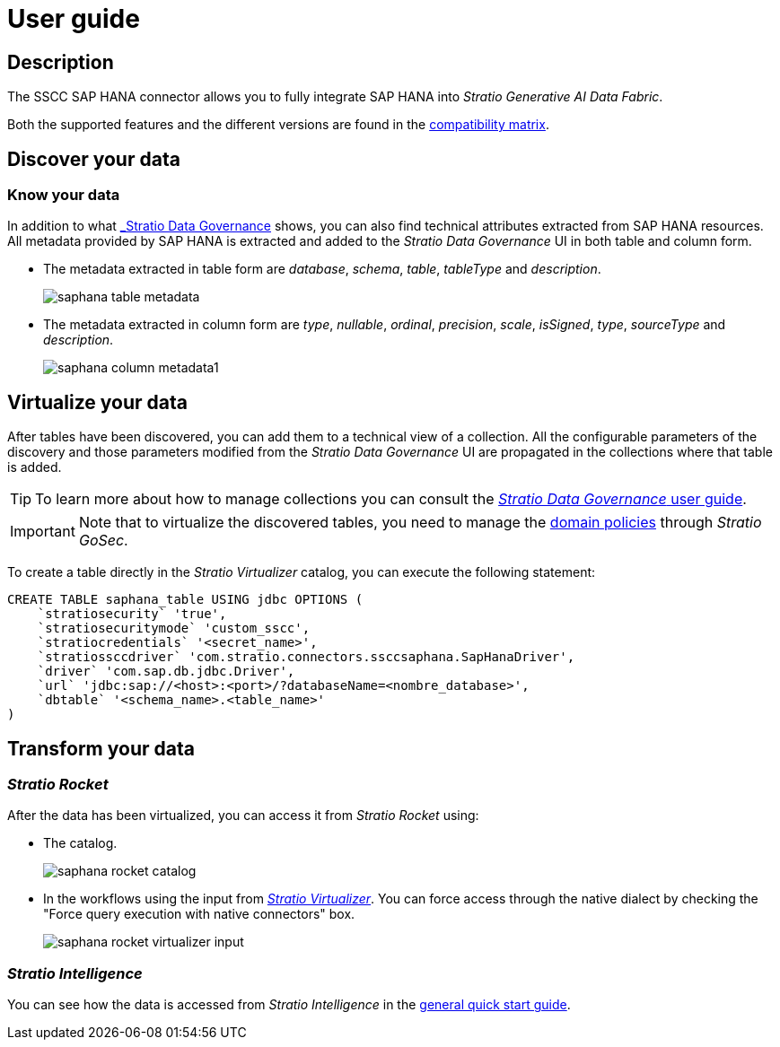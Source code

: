 ﻿= User guide

== Description

The SSCC SAP HANA connector allows you to fully integrate SAP HANA into _Stratio Generative AI Data Fabric_.

Both the supported features and the different versions are found in the xref:saphana:compatibility-matrix.adoc[compatibility matrix].

== Discover your data

=== Know your data

In addition to what xref:stratio-data-governance:user-manual:from-a-data-store-to-a-dictionary.adoc#_tables_and_columns[_Stratio Data Governance_] shows, you can also find technical attributes extracted from SAP HANA resources. All metadata provided by SAP HANA is extracted and added to the _Stratio Data Governance_ UI in both table and column form.

* The metadata extracted in table form are _database_, _schema_, _table_, _tableType_ and _description_.
+
image:saphana-table-metadata.png[]

* The metadata extracted in column form are _type_, _nullable_, _ordinal_, _precision_, _scale_, _isSigned_, _type_, _sourceType_ and _description_.
+
image:saphana-column-metadata1.png[]

== Virtualize your data

After tables have been discovered, you can add them to a technical view of a collection. All the configurable parameters of the discovery and those parameters modified from the _Stratio Data Governance_ UI are propagated in the collections where that table is added.

TIP: To learn more about how to manage collections you can consult the xref:stratio-data-governance:user-manual:collections.adoc[_Stratio Data Governance_ user guide].

IMPORTANT: Note that to virtualize the discovered tables, you need to manage the xref:stratio-gosec:operations-manual:data-access/manage-policies/manage-domains-policies.adoc[domain policies] through _Stratio GoSec_.

To create a table directly in the _Stratio Virtualizer_ catalog, you can execute the following statement:

[source,sql]
----
CREATE TABLE saphana_table USING jdbc OPTIONS (
    `stratiosecurity` 'true',
    `stratiosecuritymode` 'custom_sscc',
    `stratiocredentials` '<secret_name>',
    `stratiossccdriver` 'com.stratio.connectors.ssccsaphana.SapHanaDriver',
    `driver` 'com.sap.db.jdbc.Driver',
    `url` 'jdbc:sap://<host>:<port>/?databaseName=<nombre_database>',
    `dbtable` '<schema_name>.<table_name>'
)
----

== Transform your data

=== _Stratio Rocket_

After the data has been virtualized, you can access it from _Stratio Rocket_ using:

* The catalog.
+
image:saphana-rocket-catalog.png[]

* In the workflows using the input from xref:stratio-rocket:user-guide:workflow-asset/data-inputs.adoc#_stratio_virtualizer[__Stratio Virtualizer__]. You can force access through the native dialect by checking the "Force query execution with native connectors" box.
+
image:saphana-rocket-virtualizer-input.png[]

=== _Stratio Intelligence_

You can see how the data is accessed from _Stratio Intelligence_ in the xref:ROOT:quick-start-guide.adoc#_stratio_intelligence[general quick start guide].
